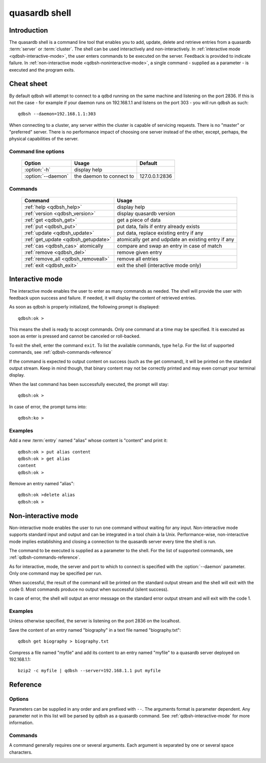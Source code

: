 ﻿quasardb shell
**************

.. program:: qdbsh

Introduction
============

The quasardb shell is a command line tool that enables you to add, update, delete and retrieve entries from a quasardb :term:`server` or :term:`cluster`.
The shell can be used interactively and non-interactively.
In :ref:`interactive mode <qdbsh-interactive-mode>`, the user enters commands to be executed on the server. Feedback is provided to indicate failure.
In :ref:`non-interactive mode <qdbsh-noninteractive-mode>`, a single command - supplied as a parameter - is executed and the program exits.


Cheat sheet
===========

By default qdbsh will attempt to connect to a qdbd running on the same machine and listening on the port 2836. If this is not the case - for example if your daemon runs on 192.168.1.1 and listens on the port 303 - you will run qdbsh as such::

    qdbsh --daemon=192.168.1.1:303

When connecting to a cluster, any server within the cluster is capable of servicing requests. There is no "master" or "preferred" server. There is no performance impact of choosing one server instead of the other, except, perhaps, the physical capabilities of the server.

Command line options
---------------------

 ===================================== ============================ ==============
                Option                             Usage                Default
 ===================================== ============================ ==============
 :option:`-h`                          display help
 :option:`--daemon`                    the daemon to connect to     127.0.0.1:2836
 ===================================== ============================ ==============

Commands
--------

 ===================================== ==========================================================
                Command                                  Usage
 ===================================== ==========================================================
 :ref:`help <qdbsh_help>`              display help
 :ref:`version <qdbsh_version>`        display quasardb version
 :ref:`get <qdbsh_get>`                get a piece of data
 :ref:`put <qdbsh_put>`                put data, fails if entry already exists
 :ref:`update <qdbsh_update>`          put data, replace existing entry if any
 :ref:`get_update <qdbsh_getupdate>`   atomically get and udpdate an existing entry if any
 :ref:`cas <qdbsh_cas>` atomically     compare and swap an entry in case of match
 :ref:`remove <qdbsh_del>`             remove given entry
 :ref:`remove_all <qdbsh_removeall>`   remove all entries
 :ref:`exit <qdbsh_exit>`              exit the shell (interactive mode only)
 ===================================== ==========================================================

.. _qdbsh-interactive-mode:

Interactive mode
================

The interactive mode enables the user to enter as many commands as needed. The shell will provide the user with feedback upon success and failure. If needed, it will display the content of retrieved entries.

As soon as qdbsh is properly initialized, the following prompt is displayed::

    qdbsh:ok >

This means the shell is ready to accept commands. Only one command at a time may be specified.
It is executed as soon as enter is pressed and cannot be canceled or roll-backed.

To exit the shell, enter the command ``exit``. To list the available commands, type ``help``.
For the list of supported commands, see :ref:`qdbsh-commands-reference`

If the command is expected to output content on success (such as the get command), it will be printed on the standard output stream.
Keep in mind though, that binary content may not be correctly printed and may even corrupt your terminal display.

When the last command has been successfully executed, the prompt will stay::

    qdbsh:ok >

In case of error, the prompt turns into::

    qdbsh:ko >

Examples
--------

Add a new :term:`entry` named "alias" whose content is "content" and print it::

    qdbsh:ok > put alias content
    qdbsh:ok > get alias
    content
    qdbsh:ok >

Remove an entry named "alias"::

    qdbsh:ok >delete alias
    qdbsh:ok >

.. _qdbsh-noninteractive-mode:

Non-interactive mode
====================

Non-interactive mode enables the user to run one command without waiting for any input.
Non-interactive mode supports standard input and output and can be integrated in a tool chain à la Unix.
Performance-wise, non-interactive mode implies establishing and closing a connection to the quasardb server every time the shell is run.

The command to be executed is supplied as a parameter to the shell. For the list of supported commands, see :ref:`qdbsh-commands-reference`.

As for interactive, mode, the server and port to which to connect is specified with the :option:`--daemon` parameter. Only one command may be specified per run.

When successful, the result of the command will be printed on the standard output stream and the shell will exit with the code 0. Most commands produce no output when successful (silent success).

In case of error, the shell will output an error message on the standard error output stream and will exit with the code 1.

Examples
--------

Unless otherwise specified, the server is listening on the port 2836 on the localhost.

Save the content of an entry named "biography" in a text file named "biography.txt"::

    qdbsh get biography > biography.txt


Compress a file named "myfile" and add its content to an entry named "myfile" to a quasardb server deployed on 192.168.1.1: ::

    bzip2 -c myfile | qdbsh --server=192.168.1.1 put myfile

.. _qdbsh-parameters-reference:

Reference
=========

Options
-------

Parameters can be supplied in any order and are prefixed with ``--``. The arguments format is parameter dependent. Any parameter not in this list will be parsed by qdbsh as a quasardb command. See :ref:`qdbsh-interactive-mode` for more information.

.. option:: -h, --help

    Displays basic usage information.

    Example
        To display the online help, type: ::

            qdbsh --help

.. option:: --daemon <address>:<port>

   Specifies the address and port of the daemon daemon on which the shell will connect.
   Either a DNS name, an IPv4 or an IPv6 address.

   Argument
        The address and port of a machines where a quasardb daemon is running.

   Default value
        127.0.0.0:2836, the IPv4 localhost address and the port 2836

   Example
        If the daemon listen on the localhost and on the port 3001::

            qdbsh --daemon=localhost:3001

.. _qdbsh-commands-reference:

Commands
--------

A command generally requires one or several arguments. Each argument is separated by one or several space characters.

.. _qdbsh_help:
.. option:: help

    Displays basic usage information and list all available commands.

.. _qdbsh_get:
.. option:: get <alias>

    Retrieves an existing entry from the server and print it to standard output.

    :param alias: *(string)* the :term:`alias` of the entry to be retrieved.
    :return: *(string)* the entry's content or an error message

    *Example*
        Retrives an entry whose alias is "alias" and whose content is the string "content"::

            qdbsh:ok > get alias
            content
            qdbsh:ok >

    .. note::
        The entry alias may not contain the space character.
        The alias may not be longer than 1024 characters.

.. _qdbsh_put:
.. option:: put <alias> <content>

    Adds a new entry to the server. The entry must not already exist.

    :param alias: *(string)* the :term:`alias` of the entry to create
    :param content: *(string)* the content of the entry
    :return: nothing if successful, an error message otherwise

    *Example*
        Adds an entry whose alias is "myentry" and whose content is the string "MagicValue"::

            put myentry MagicValue

    .. note::
        The alias cannot contain the space character and its length must be below 1024.
        There must be one space and only one space between the alias and the content.
        There is no practical limit to the content length and all characters until the end of the input will be added to the content, including space characters.

.. _qdbsh_update:
.. option:: update <alias> <content>

    Adds or updates an entry to the server. If the entry doesn't exist it will be created, otherwise it will be changed to the new specified value.

    :param alias: *(string)* the :term:`alias` of the entry to create or update.
    :param content: *(string)* the content of the entry.
    :return: Nothing if successful, an error message otherwise.

    *Example*
        Adds an entry whose alias is "myentry" and whose content is the string "MagicValue"::

            update myentry MagicValue

        Change the value of the entry "myentry" to the content "MagicValue2"::

            update myentry Magicvalue2

    .. note::
        The alias cannot contain the space character and its length must be below 1024.
        There must be one space and only one space between the alias and the content. There is no practical limit to the content length and all characters until the end of the input will be added to the content, including space characters.

.. _qdbsh_getupdate:
.. option:: get_update <alias> <content>

    Atomically gets the previous value of an existing entry and replace it with the specified content. The entry must already exist.

    :param alias: *(string)* the :term:`alias` of the entry to get and update.
    :param content: *(string)* the new content of the entry.
    :return: *(string)* the entry's content or an error message

    *Example*
        Adds an entry whose alias is "myentry", and whose content is the string "MagicValue"::

            put myentry MagicValue

        Update the content to "VeryMagicValue" and gets the previous content::

            get_update myentry MagicValue
            VeryMagicValue

    .. note::
        The alias cannot contain the space character and its length must be below 1024.
        There must be one space and only one space between the alias and the content. There is no practical limit to the content length and all characters until the end of the input will be added to the content, including space characters.

.. _qdbsh_cas:
.. option:: cas <alias> <content> <comparand>

    Atomically compares the value of an existing entry with comparand and replaces it with content in case of match. The entry must already exist.

    :param alias: *(string)* the :term:`alias` of the entry to get and update.
    :param content: *(string)* the new content of the entry.
    :param comparand: *(string)* the value to compare the content to
    :return: *(string)* the entry's original content or an error message

    .. note::
        The alias cannot contain the space character and its length must be below 1024.
        The new content can only be printable characters. This is a qdbsh restriction only.
        There must be one space and only one space between the comparand and the content. There is no practical limit to the comparand length and all characters until the end of the input will be used for the comparand, including space characters.

.. _qdbsh_del:
.. option:: remove <alias>

    Removes an existing entry on the server. It is an error to delete a non-existing entry.

    :param alias: *(string)* the :term:`alias` of the entry to delete
    :return: Nothing if successful, an error message otherwise

    *Example*
        Removes an entry named "obsolete"::

            del obsolete

.. _qdbsh_removeall:
.. option:: remove_all

    Removes all entries from the server. This command is not atomic.

    :return: Nothing if successful, an error message otherwise

    .. caution::
        All entries will be deleted and will not be recoverable. If the cluster is unstable, the command may not be executed by all nodes. The command will nevertheless return success.

.. _qdbsh_exit:
.. option:: exit

    Exits the shell.

.. _qdbsh_version:
.. option:: version

    Displays version information.
